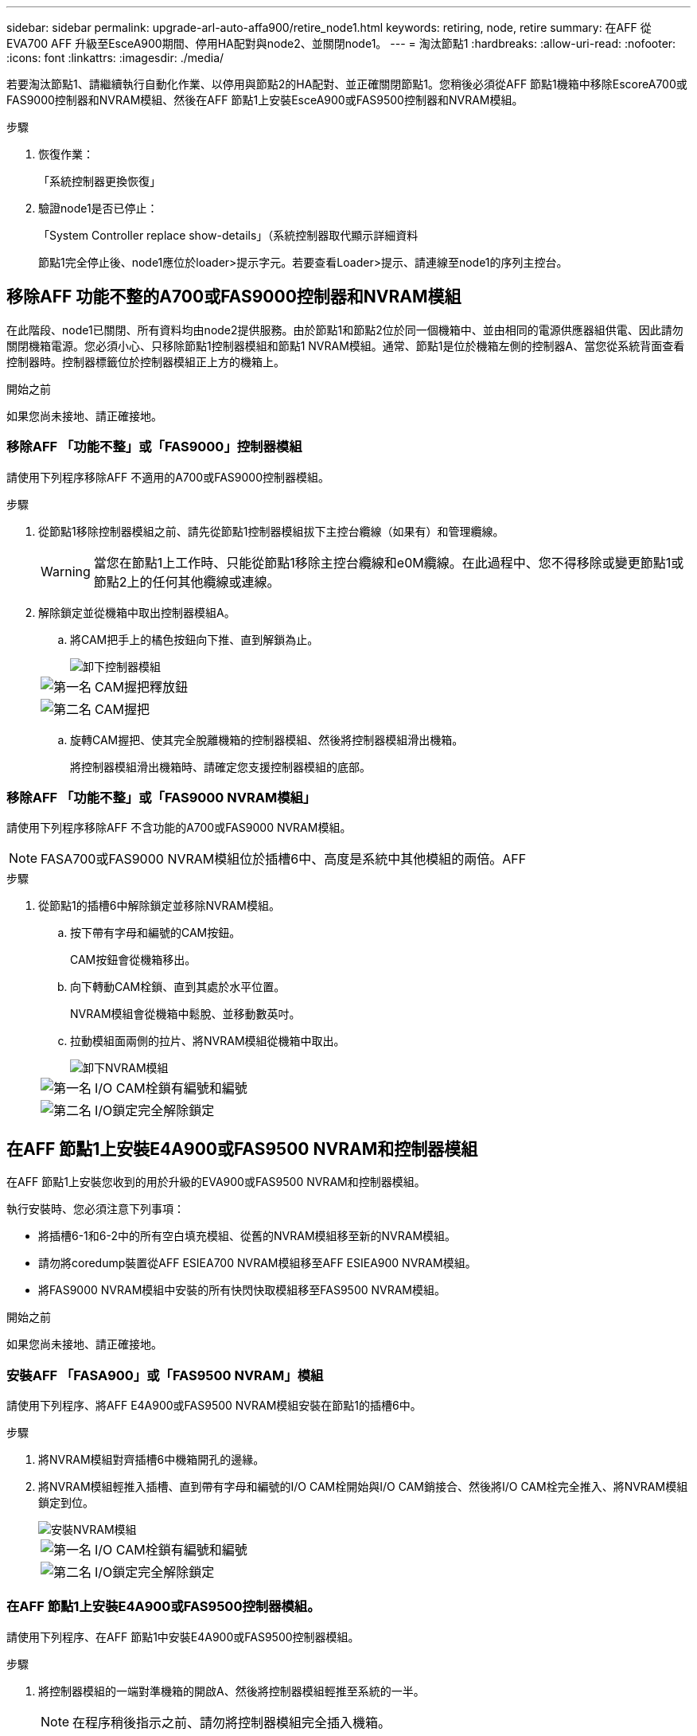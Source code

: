 ---
sidebar: sidebar 
permalink: upgrade-arl-auto-affa900/retire_node1.html 
keywords: retiring, node, retire 
summary: 在AFF 從EVA700 AFF 升級至EsceA900期間、停用HA配對與node2、並關閉node1。 
---
= 淘汰節點1
:hardbreaks:
:allow-uri-read: 
:nofooter: 
:icons: font
:linkattrs: 
:imagesdir: ./media/


[role="lead"]
若要淘汰節點1、請繼續執行自動化作業、以停用與節點2的HA配對、並正確關閉節點1。您稍後必須從AFF 節點1機箱中移除EscoreA700或FAS9000控制器和NVRAM模組、然後在AFF 節點1上安裝EsceA900或FAS9500控制器和NVRAM模組。

.步驟
. 恢復作業：
+
「系統控制器更換恢復」

. 驗證node1是否已停止：
+
「System Controller replace show-details」（系統控制器取代顯示詳細資料

+
節點1完全停止後、node1應位於loader>提示字元。若要查看Loader>提示、請連線至node1的序列主控台。





== 移除AFF 功能不整的A700或FAS9000控制器和NVRAM模組

在此階段、node1已關閉、所有資料均由node2提供服務。由於節點1和節點2位於同一個機箱中、並由相同的電源供應器組供電、因此請勿關閉機箱電源。您必須小心、只移除節點1控制器模組和節點1 NVRAM模組。通常、節點1是位於機箱左側的控制器A、當您從系統背面查看控制器時。控制器標籤位於控制器模組正上方的機箱上。

.開始之前
如果您尚未接地、請正確接地。



=== 移除AFF 「功能不整」或「FAS9000」控制器模組

請使用下列程序移除AFF 不適用的A700或FAS9000控制器模組。

.步驟
. 從節點1移除控制器模組之前、請先從節點1控制器模組拔下主控台纜線（如果有）和管理纜線。
+

WARNING: 當您在節點1上工作時、只能從節點1移除主控台纜線和e0M纜線。在此過程中、您不得移除或變更節點1或節點2上的任何其他纜線或連線。

. 解除鎖定並從機箱中取出控制器模組A。
+
.. 將CAM把手上的橘色按鈕向下推、直到解鎖為止。
+
image::../media/drw_9500_remove_PCM.png[卸下控制器模組]

+
[cols="20,80"]
|===


 a| 
image::../media/black_circle_one.png[第一名]
| CAM握把釋放鈕 


 a| 
image::../media/black_circle_two.png[第二名]
| CAM握把 
|===
.. 旋轉CAM握把、使其完全脫離機箱的控制器模組、然後將控制器模組滑出機箱。
+
將控制器模組滑出機箱時、請確定您支援控制器模組的底部。







=== 移除AFF 「功能不整」或「FAS9000 NVRAM模組」

請使用下列程序移除AFF 不含功能的A700或FAS9000 NVRAM模組。


NOTE: FASA700或FAS9000 NVRAM模組位於插槽6中、高度是系統中其他模組的兩倍。AFF

.步驟
. 從節點1的插槽6中解除鎖定並移除NVRAM模組。
+
.. 按下帶有字母和編號的CAM按鈕。
+
CAM按鈕會從機箱移出。

.. 向下轉動CAM栓鎖、直到其處於水平位置。
+
NVRAM模組會從機箱中鬆脫、並移動數英吋。

.. 拉動模組面兩側的拉片、將NVRAM模組從機箱中取出。
+
image::../media/drw_a900_move-remove_NVRAM_module.png[卸下NVRAM模組]

+
[cols="20,80"]
|===


 a| 
image::../media/black_circle_one.png[第一名]
| I/O CAM栓鎖有編號和編號 


 a| 
image::../media/black_circle_two.png[第二名]
| I/O鎖定完全解除鎖定 
|===






== 在AFF 節點1上安裝E4A900或FAS9500 NVRAM和控制器模組

在AFF 節點1上安裝您收到的用於升級的EVA900或FAS9500 NVRAM和控制器模組。

執行安裝時、您必須注意下列事項：

* 將插槽6-1和6-2中的所有空白填充模組、從舊的NVRAM模組移至新的NVRAM模組。
* 請勿將coredump裝置從AFF ESIEA700 NVRAM模組移至AFF ESIEA900 NVRAM模組。
* 將FAS9000 NVRAM模組中安裝的所有快閃快取模組移至FAS9500 NVRAM模組。


.開始之前
如果您尚未接地、請正確接地。



=== 安裝AFF 「FASA900」或「FAS9500 NVRAM」模組

請使用下列程序、將AFF E4A900或FAS9500 NVRAM模組安裝在節點1的插槽6中。

.步驟
. 將NVRAM模組對齊插槽6中機箱開孔的邊緣。
. 將NVRAM模組輕推入插槽、直到帶有字母和編號的I/O CAM栓開始與I/O CAM銷接合、然後將I/O CAM栓完全推入、將NVRAM模組鎖定到位。
+
image::../media/drw_a900_move-remove_NVRAM_module.png[安裝NVRAM模組]

+
[cols="20,80"]
|===


 a| 
image::../media/black_circle_one.png[第一名]
| I/O CAM栓鎖有編號和編號 


 a| 
image::../media/black_circle_two.png[第二名]
| I/O鎖定完全解除鎖定 
|===




=== 在AFF 節點1上安裝E4A900或FAS9500控制器模組。

請使用下列程序、在AFF 節點1中安裝E4A900或FAS9500控制器模組。

.步驟
. 將控制器模組的一端對準機箱的開啟A、然後將控制器模組輕推至系統的一半。
+

NOTE: 在程序稍後指示之前、請勿將控制器模組完全插入機箱。

. 將管理和主控台連接埠連接至節點1控制器模組。
+

NOTE: 由於機箱已開機、因此節點1會在完全就位後、立即啟動BIOS初始化、然後自動開機。若要中斷節點1開機、在將控制器模組完全插入插槽之前、建議您將序列主控台和管理纜線連接至節點1控制器模組。

. 將控制器模組穩固地推入機箱、直到它與中間板完全接入。
+
控制器模組完全就位時、鎖定鎖定鎖定會上升。

+

WARNING: 為避免損壞連接器、請勿在將控制器模組滑入機箱時過度施力。

+
image::../media/drw_9500_remove_PCM.png[安裝控制器模組]

+
[cols="20,80"]
|===


 a| 
image::../media/black_circle_one.png[第一名]
| CAM處理鎖定鎖定 


 a| 
image::../media/black_circle_two.png[第二名]
| CAM握把處於解除鎖定位置 
|===
. 只要模組就位、請立即連接序列主控台、並準備好中斷節點1的自動開機。
. 中斷自動開機之後、node1會在載入程式提示字元停止。如果您未準時中斷自動開機、且節點1開始開機、請等待提示、然後按* Ctrl-C*進入開機功能表。節點停止在開機功能表後、請使用選項「8」重新啟動節點、並在重新開機期間中斷自動開機。
. 在node1的loader>提示下、設定預設環境變數：
+
「預設值」

. 儲存預設環境變數設定：
+
「aveenv」


